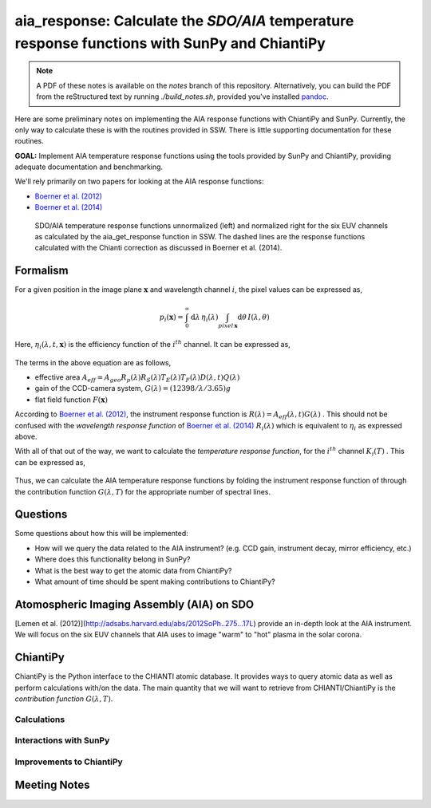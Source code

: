 ********************************************************************************************************
aia_response: Calculate the *SDO/AIA* temperature response functions with SunPy and ChiantiPy
********************************************************************************************************

.. note:: A PDF of these notes is available on the `notes` branch of this repository. Alternatively, you can build the PDF from the reStructured text by running `./build_notes.sh`, provided you've installed `pandoc <http://pandoc.org/>`_.

Here are some preliminary notes on implementing the AIA response functions with ChiantiPy and SunPy.
Currently, the only way to calculate these is with the routines provided in SSW. There is little
supporting documentation for these routines.

**GOAL:** Implement AIA temperature response functions using the tools
provided by SunPy and ChiantiPy, providing adequate documentation and benchmarking.

We'll rely primarily on two papers for looking at the AIA response functions:

* `Boerner et al. (2012) <http://adsabs.harvard.edu/abs/2012SoPh..275...41B>`_
* `Boerner et al. (2014) <http://adsabs.harvard.edu/abs/2014SoPh..289.2377B>`_

.. figure:: figures/aia_response_functions.eps
   :scale: 100 %
   :alt: SDO/AIA temperature response functions

   SDO/AIA temperature response functions unnormalized (left) and normalized right for
   the six EUV channels as calculated by the aia_get_response function in SSW. The dashed lines
   are the response functions calculated with the Chianti correction as discussed in Boerner et al. (2014).

Formalism
##########

For a given position in the image plane :math:`\mathbf{x}` and wavelength channel
:math:`i`, the pixel values can be expressed as,

.. math::

    p_i(\mathbf{x})=\int_0^{\infty}\mathrm{d}\lambda\,\eta_i(\lambda)\int_{pixel\,\mathbf{x}}\mathrm{d}\theta\,I(\lambda,\theta)

Here, :math:`\eta_i(\lambda,t,\mathbf{x})` is the efficiency function of the :math:`i^{th}` channel.
It can be expressed as,

 .. math::\eta=A_{eff}(\lambda,t)G(\lambda)F(\mathbf{x})

The terms in the above equation are as follows,

* effective area :math:`A_{eff}=A_{geo}R_p(\lambda)R_S(\lambda)T_E(\lambda)T_F(\lambda)D(\lambda,t)Q(\lambda)`
* gain of the CCD-camera system, :math:`G(\lambda)=(12398/\lambda/3.65)g`
* flat field function :math:`F(\mathbf{x})`

According to `Boerner et al. (2012) <http://adsabs.harvard.edu/abs/2012SoPh..275...41B>`_,
the instrument response function is :math:`R(\lambda)=A_{eff}(\lambda,t)G(\lambda)` .
This should not be confused with the *wavelength response function* of `Boerner et al. (2014) <http://adsabs.harvard.edu/abs/2014SoPh..289.2377B>`_
:math:`R_i(\lambda)` which is equivalent to :math:`\eta_i` as expressed above.

With all of that out of the way, we want to calculate the *temperature response function*,
for the :math:`i^{th}` channel :math:`K_i(T)` . This can be expressed as,

 .. math::K_i(T)=\int_0^{\infty}\mathrm{d}\lambda\,G(\lambda,T)R_i(\lambda)

Thus, we can calculate the AIA temperature response functions by folding the
instrument response function of through the contribution function :math:`G(\lambda,T)`
for the appropriate number of spectral lines.

Questions
#########
Some questions about how this will be implemented:

* How will we query the data related to the AIA instrument? (e.g. CCD gain, instrument decay, mirror efficiency, etc.)
* Where does this functionality belong in SunPy?
* What is the best way to get the atomic data from ChiantiPy?
* What amount of time should be spent making contributions to ChiantiPy?

Atomospheric Imaging Assembly (AIA) on SDO
###########################################
[Lemen et al. (2012)](http://adsabs.harvard.edu/abs/2012SoPh..275...17L) provide an in-depth look at the AIA instrument. We will focus on the six EUV channels that AIA uses to image "warm" to "hot" plasma in the solar corona.

ChiantiPy
##########
ChiantiPy is the Python interface to the CHIANTI atomic database. It provides ways to query atomic data as well as perform calculations with/on the data. The main quantity that we will want to retrieve from CHIANTI/ChiantiPy is the *contribution function* :math:`G(\lambda,T)`.

Calculations
***************

Interactions with SunPy
************************

Improvements to ChiantiPy
**************************

Meeting Notes
##############
